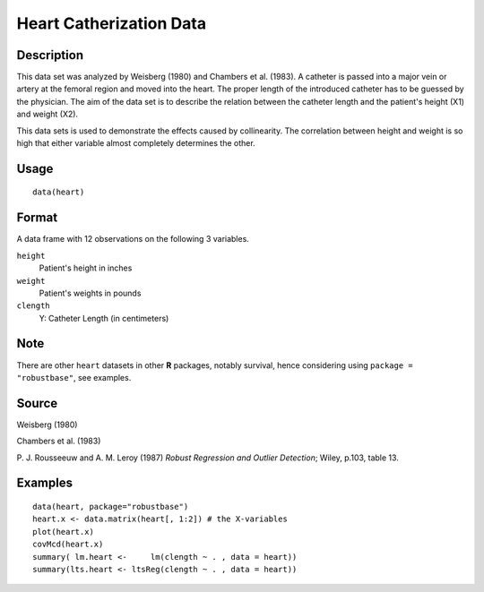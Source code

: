 +--------------------------------------+--------------------------------------+
| heart                                |
| R Documentation                      |
+--------------------------------------+--------------------------------------+

Heart Catherization Data
------------------------

Description
~~~~~~~~~~~

This data set was analyzed by Weisberg (1980) and Chambers et al.
(1983). A catheter is passed into a major vein or artery at the femoral
region and moved into the heart. The proper length of the introduced
catheter has to be guessed by the physician. The aim of the data set is
to describe the relation between the catheter length and the patient's
height (X1) and weight (X2).

This data sets is used to demonstrate the effects caused by
collinearity. The correlation between height and weight is so high that
either variable almost completely determines the other.

Usage
~~~~~

::

    data(heart)


Format
~~~~~~

A data frame with 12 observations on the following 3 variables.

``height``
    Patient's height in inches

``weight``
    Patient's weights in pounds

``clength``
    Y: Catheter Length (in centimeters)

Note
~~~~

There are other ``heart`` datasets in other **R** packages, notably
survival, hence considering using ``package = "robustbase"``, see
examples.

Source
~~~~~~

Weisberg (1980)

Chambers et al. (1983)

P. J. Rousseeuw and A. M. Leroy (1987) *Robust Regression and Outlier
Detection*; Wiley, p.103, table 13.

Examples
~~~~~~~~

::

    data(heart, package="robustbase")
    heart.x <- data.matrix(heart[, 1:2]) # the X-variables
    plot(heart.x)
    covMcd(heart.x)
    summary( lm.heart <-     lm(clength ~ . , data = heart))
    summary(lts.heart <- ltsReg(clength ~ . , data = heart))

